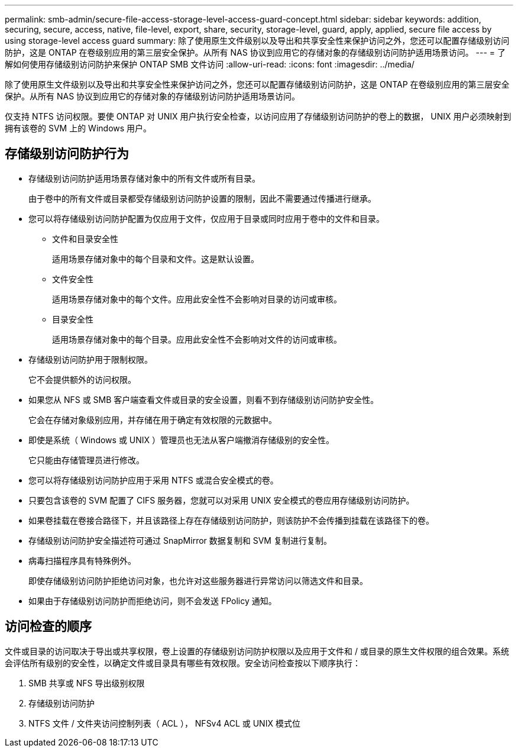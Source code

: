 ---
permalink: smb-admin/secure-file-access-storage-level-access-guard-concept.html 
sidebar: sidebar 
keywords: addition, securing, secure, access, native, file-level, export, share, security, storage-level, guard, apply, applied, secure file access by using storage-level access guard 
summary: 除了使用原生文件级别以及导出和共享安全性来保护访问之外，您还可以配置存储级别访问防护，这是 ONTAP 在卷级别应用的第三层安全保护。从所有 NAS 协议到应用它的存储对象的存储级别访问防护适用场景访问。 
---
= 了解如何使用存储级别访问防护来保护 ONTAP SMB 文件访问
:allow-uri-read: 
:icons: font
:imagesdir: ../media/


[role="lead"]
除了使用原生文件级别以及导出和共享安全性来保护访问之外，您还可以配置存储级别访问防护，这是 ONTAP 在卷级别应用的第三层安全保护。从所有 NAS 协议到应用它的存储对象的存储级别访问防护适用场景访问。

仅支持 NTFS 访问权限。要使 ONTAP 对 UNIX 用户执行安全检查，以访问应用了存储级别访问防护的卷上的数据， UNIX 用户必须映射到拥有该卷的 SVM 上的 Windows 用户。



== 存储级别访问防护行为

* 存储级别访问防护适用场景存储对象中的所有文件或所有目录。
+
由于卷中的所有文件或目录都受存储级别访问防护设置的限制，因此不需要通过传播进行继承。

* 您可以将存储级别访问防护配置为仅应用于文件，仅应用于目录或同时应用于卷中的文件和目录。
+
** 文件和目录安全性
+
适用场景存储对象中的每个目录和文件。这是默认设置。

** 文件安全性
+
适用场景存储对象中的每个文件。应用此安全性不会影响对目录的访问或审核。

** 目录安全性
+
适用场景存储对象中的每个目录。应用此安全性不会影响对文件的访问或审核。



* 存储级别访问防护用于限制权限。
+
它不会提供额外的访问权限。

* 如果您从 NFS 或 SMB 客户端查看文件或目录的安全设置，则看不到存储级别访问防护安全性。
+
它会在存储对象级别应用，并存储在用于确定有效权限的元数据中。

* 即使是系统（ Windows 或 UNIX ）管理员也无法从客户端撤消存储级别的安全性。
+
它只能由存储管理员进行修改。

* 您可以将存储级别访问防护应用于采用 NTFS 或混合安全模式的卷。
* 只要包含该卷的 SVM 配置了 CIFS 服务器，您就可以对采用 UNIX 安全模式的卷应用存储级别访问防护。
* 如果卷挂载在卷接合路径下，并且该路径上存在存储级别访问防护，则该防护不会传播到挂载在该路径下的卷。
* 存储级别访问防护安全描述符可通过 SnapMirror 数据复制和 SVM 复制进行复制。
* 病毒扫描程序具有特殊例外。
+
即使存储级别访问防护拒绝访问对象，也允许对这些服务器进行异常访问以筛选文件和目录。

* 如果由于存储级别访问防护而拒绝访问，则不会发送 FPolicy 通知。




== 访问检查的顺序

文件或目录的访问取决于导出或共享权限，卷上设置的存储级别访问防护权限以及应用于文件和 / 或目录的原生文件权限的组合效果。系统会评估所有级别的安全性，以确定文件或目录具有哪些有效权限。安全访问检查按以下顺序执行：

. SMB 共享或 NFS 导出级别权限
. 存储级别访问防护
. NTFS 文件 / 文件夹访问控制列表（ ACL ）， NFSv4 ACL 或 UNIX 模式位

